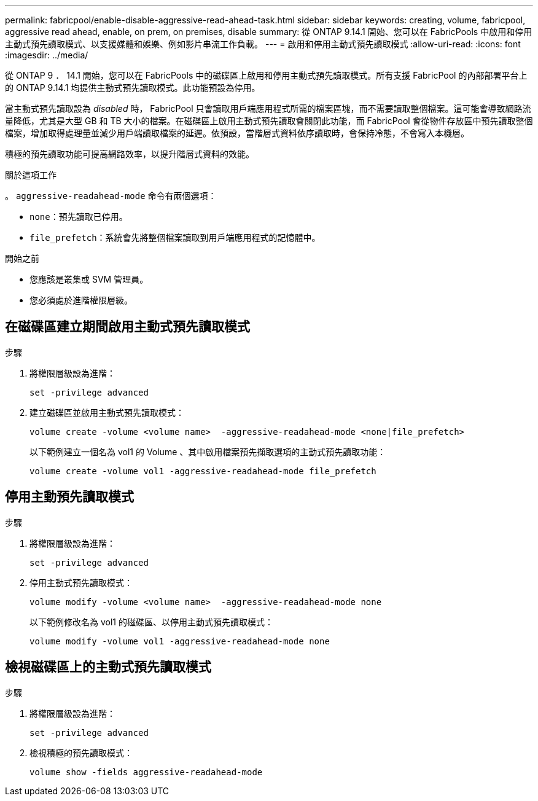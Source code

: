 ---
permalink: fabricpool/enable-disable-aggressive-read-ahead-task.html 
sidebar: sidebar 
keywords: creating, volume, fabricpool, aggressive read ahead, enable, on prem, on premises, disable 
summary: 從 ONTAP 9.14.1 開始、您可以在 FabricPools 中啟用和停用主動式預先讀取模式、以支援媒體和娛樂、例如影片串流工作負載。 
---
= 啟用和停用主動式預先讀取模式
:allow-uri-read: 
:icons: font
:imagesdir: ../media/


[role="lead"]
從 ONTAP 9 ． 14.1 開始，您可以在 FabricPools 中的磁碟區上啟用和停用主動式預先讀取模式。所有支援 FabricPool 的內部部署平台上的 ONTAP 9.14.1 均提供主動式預先讀取模式。此功能預設為停用。

當主動式預先讀取設為 _disabled_ 時， FabricPool 只會讀取用戶端應用程式所需的檔案區塊，而不需要讀取整個檔案。這可能會導致網路流量降低，尤其是大型 GB 和 TB 大小的檔案。在磁碟區上啟用主動式預先讀取會關閉此功能，而 FabricPool 會從物件存放區中預先讀取整個檔案，增加取得處理量並減少用戶端讀取檔案的延遲。依預設，當階層式資料依序讀取時，會保持冷態，不會寫入本機層。

積極的預先讀取功能可提高網路效率，以提升階層式資料的效能。

.關於這項工作
。 `aggressive-readahead-mode` 命令有兩個選項：

* `none`：預先讀取已停用。
* `file_prefetch`：系統會先將整個檔案讀取到用戶端應用程式的記憶體中。


.開始之前
* 您應該是叢集或 SVM 管理員。
* 您必須處於進階權限層級。




== 在磁碟區建立期間啟用主動式預先讀取模式

.步驟
. 將權限層級設為進階：
+
[source, cli]
----
set -privilege advanced
----
. 建立磁碟區並啟用主動式預先讀取模式：
+
[source, cli]
----
volume create -volume <volume name>  -aggressive-readahead-mode <none|file_prefetch>
----
+
以下範例建立一個名為 vol1 的 Volume 、其中啟用檔案預先擷取選項的主動式預先讀取功能：

+
[listing]
----
volume create -volume vol1 -aggressive-readahead-mode file_prefetch
----




== 停用主動預先讀取模式

.步驟
. 將權限層級設為進階：
+
[source, cli]
----
set -privilege advanced
----
. 停用主動式預先讀取模式：
+
[source, cli]
----
volume modify -volume <volume name>  -aggressive-readahead-mode none
----
+
以下範例修改名為 vol1 的磁碟區、以停用主動式預先讀取模式：

+
[listing]
----
volume modify -volume vol1 -aggressive-readahead-mode none
----




== 檢視磁碟區上的主動式預先讀取模式

.步驟
. 將權限層級設為進階：
+
[source, cli]
----
set -privilege advanced
----
. 檢視積極的預先讀取模式：
+
[source, cli]
----
volume show -fields aggressive-readahead-mode
----

